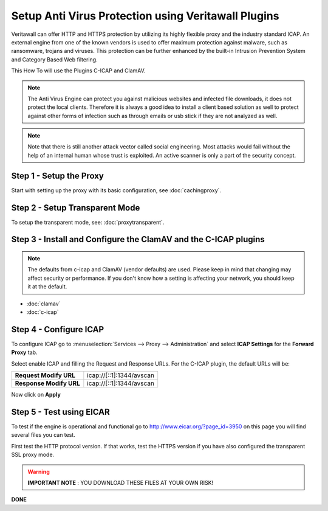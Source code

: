 ==================================================
Setup Anti Virus Protection using Veritawall Plugins
==================================================
Veritawall can offer HTTP and HTTPS protection by utilizing its highly flexible
proxy and the industry standard ICAP. An external engine from one of the known
vendors is used to offer maximum protection against malware, such as ransomware,
trojans and viruses. This protection can be further enhanced by the built-in Intrusion
Prevention System and Category Based Web filtering.

This How To will use the Plugins C-ICAP and ClamAV.

.. Note::
    The Anti Virus Engine can protect you against malicious websites and infected
    file downloads, it does not protect the local clients. Therefore it is always
    a good idea to install a client based solution as well to protect against other
    forms of infection such as through emails or usb stick if they are not analyzed
    as well.

.. Note::
    Note that there is still another attack vector called social engineering.
    Most attacks would fail without the help of an internal human whose trust
    is exploited. An active scanner is only a part of the security concept.

Step 1 - Setup the Proxy
------------------------
Start with setting up the proxy with its basic configuration, see :doc:`cachingproxy`.

Step 2 - Setup Transparent Mode
-------------------------------
To setup the transparent mode, see: :doc:`proxytransparent`.

Step 3 - Install and Configure the ClamAV and the C-ICAP plugins
----------------------------------------------------------------

.. Note::
    The defaults from c-icap and ClamAV (vendor defaults) are used.
    Please keep in mind that changing may affect security or performance.
    If you don't know how a setting is affecting your network,
    you should keep it at the default.

- :doc:`clamav`
- :doc:`c-icap`


Step 4 - Configure ICAP
-----------------------
To configure ICAP go to :menuselection:`Services --> Proxy --> Administration` and select **ICAP Settings**
for the **Forward Proxy** tab.

Select enable ICAP and filling the Request and Response URLs.
For the C-ICAP plugin, the default URLs will be:

======================== =========================
 **Request Modify URL**   icap://[::1]:1344/avscan
 **Response Modify URL**  icap://[::1]:1344/avscan
======================== =========================

Now click on **Apply**

Step 5 - Test using EICAR
-------------------------
To test if the engine is operational and functional go to http://www.eicar.org/?page_id=3950
on this page you will find several files you can test.

First test the HTTP protocol version. If that works, test the HTTPS version if you
have also configured the transparent SSL proxy mode.

.. Warning::
    **IMPORTANT NOTE** :
    YOU DOWNLOAD THESE FILES AT YOUR OWN RISK!


**DONE**
